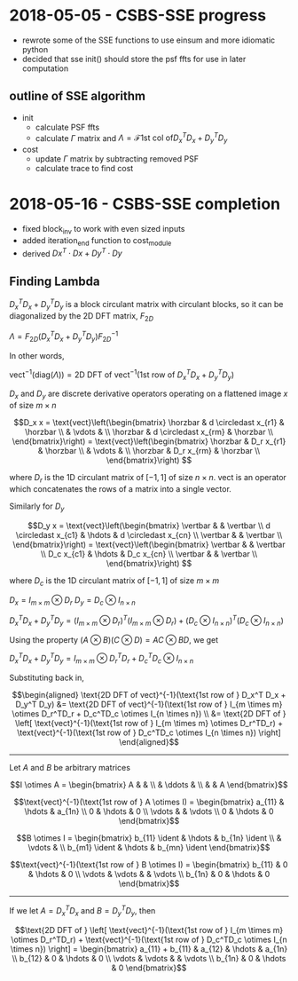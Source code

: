 #+latex_header: \newcommand*{\vertbar}{\rule[-1ex]{0.5pt}{2.5ex}}
#+latex_header: \newcommand*{\horzbar}{\rule[.5ex]{2.5ex}{0.5pt}} 
#+latex_header: \newcommand*{\ident}{\begin{bmatrix} 1 & & \\ & \ddots & \\ & & 1 \end{bmatrix}}
* 2018-05-05 - CSBS-SSE progress
- rewrote some of the SSE functions to use einsum and more idiomatic python
- decided that sse init() should store the psf ffts for use in later computation

** outline of SSE algorithm

   - init
     - calculate PSF ffts
     - calculate $\Gamma$ matrix and $\Lambda = \mathcal{F} \text{1st col of} D_x^T D_x + D_y^T D_y$
   - cost
     - update $\Gamma$ matrix by subtracting removed PSF
     - calculate trace to find cost

* 2018-05-16 - CSBS-SSE completion
- fixed block_inv to work with even sized inputs
- added iteration_end function to cost_module
- derived $Dx^T \cdot Dx + Dy^T \cdot Dy$

** Finding Lambda
   
   $D_x^T D_x + D_y^T D_y$ is a block circulant matrix with circulant blocks, so it can be diagonalized by the 2D DFT matrix, $F_{2D}$
   
   $\Lambda = F_{2D} (D_x^T D_x + D_y^T D_y) F_{2D}^{-1}$
   
   In other words,
   
   $\text{vect}^{-1}(\text{diag}(\Lambda)) = \text{2D DFT of vect}^{-1}(\text{1st row of } D_x^T D_x + D_y^T D_y)$

   $D_x$ and $D_y$ are discrete derivative operators operating on a flattened image $x$ of size $m \times n$
   
   $$D_x x = \text{vect}\left(\begin{bmatrix}
   \horzbar & d \circledast x_{r1} & \horzbar \\
   & \vdots & \\
   \horzbar &  d \circledast x_{rm} & \horzbar \\
   \end{bmatrix}\right) = \text{vect}\left(\begin{bmatrix}
   \horzbar & D_r x_{r1} & \horzbar \\
   & \vdots & \\
   \horzbar & D_r x_{rm} & \horzbar \\
   \end{bmatrix}\right)
   $$
   
   where $D_r$ is the 1D circulant matrix of $[-1, 1]$ of size $n\times n$. 
   $\text{vect}$ is an operator which concatenates the rows of a matrix into a single vector.
   
   Similarly for $D_y$
   
   $$D_y x = \text{vect}\left(\begin{bmatrix}
   \vertbar &  & \vertbar \\
   d \circledast x_{c1} & \hdots & d \circledast x_{cn} \\
   \vertbar &  & \vertbar \\
   \end{bmatrix}\right) = \text{vect}\left(\begin{bmatrix}
   \vertbar &  & \vertbar \\
   D_c x_{c1} & \hdots & D_c x_{cn} \\
   \vertbar &  & \vertbar \\
   \end{bmatrix}\right)
   $$
   
   where $D_c$ is the 1D circulant matrix of $[-1, 1]$ of size $m\times m$

   $D_x = I_{m \times m} \otimes D_r$
   $D_y = D_c \otimes I_{n \times n}$
   
   $D_x^T D_x + D_y^T D_y = (I_{m \times m} \otimes D_r)^T (I_{m \times m} \otimes D_r) + (D_c \otimes I_{n \times n})^T (D_c \otimes I_{n \times n})$
   
   Using the property $(A \otimes B)(C \otimes D) = AC \otimes BD$, we get
   
   $D_x^T D_x + D_y^T D_y = I_{m \times m} \otimes D_r^TD_r + D_c^TD_c \otimes I_{n \times n}$

   Substituting back in,

   $$\begin{aligned}
   \text{2D DFT of vect}^{-1}(\text{1st row of } D_x^T D_x + D_y^T D_y) &= \text{2D DFT of vect}^{-1}(\text{1st row of } I_{m \times m} \otimes D_r^TD_r + D_c^TD_c \otimes I_{n \times n}) \\
   &= \text{2D DFT of } \left[ \text{vect}^{-1}(\text{1st row of } I_{m \times m} \otimes D_r^TD_r) + \text{vect}^{-1}(\text{1st row of } D_c^TD_c \otimes I_{n \times n}) \right]
   \end{aligned}$$
   ----------------------
   
   Let $A$ and $B$ be arbitrary matrices
   

   $$I \otimes A = \begin{bmatrix} A & & \\ & \ddots & \\ & & A \end{bmatrix}$$

   $$\text{vect}^{-1}(\text{1st row of } A \otimes I) = \begin{bmatrix} a_{11}  & \hdots & a_{1n} \\ 0 & \hdots & 0  \\ \vdots &   & \vdots \\ 0 & \hdots & 0 \end{bmatrix}$$
   
   $$B \otimes I = \begin{bmatrix} b_{11} \ident & \hdots & b_{1n} \ident \\
   & \vdots & \\
   b_{m1} \ident & \hdots & b_{mn} \ident
   \end{bmatrix}$$
   
   $$\text{vect}^{-1}(\text{1st row of } B \otimes I) = \begin{bmatrix} b_{11} & 0 & \hdots & 0 \\ \vdots & \vdots & & \vdots  \\ b_{1n} & 0 & \hdots & 0 \end{bmatrix}$$
   
   ---------------------

   If we let $A = D_x^TD_x$ and $B = D_y^TD_y$, then
   
   $$\text{2D DFT of } \left[ \text{vect}^{-1}(\text{1st row of } I_{m \times m} \otimes D_r^TD_r) + \text{vect}^{-1}(\text{1st row of } D_c^TD_c \otimes I_{n \times n}) \right] =
   \begin{bmatrix} a_{11} + b_{11} & a_{12} & \hdots & a_{1n} \\
   b_{12} & 0 & \hdots & 0 \\
   \vdots & \vdots & & \vdots \\
   b_{1n} & 0 & \hdots & 0 \end{bmatrix}$$
